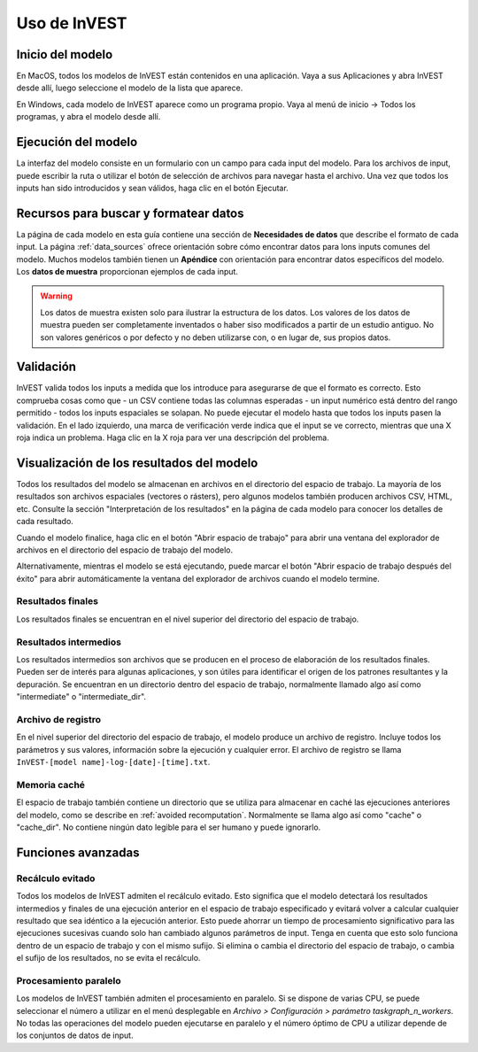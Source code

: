 ﻿.. _using_invest:

Uso de InVEST
=============

Inicio del modelo
-------------------

En MacOS, todos los modelos de InVEST están contenidos en una aplicación. Vaya a sus Aplicaciones y abra InVEST desde allí, luego seleccione el modelo de la lista que aparece.

En Windows, cada modelo de InVEST aparece como un programa propio. Vaya al menú de inicio -> Todos los programas, y abra el modelo desde allí.

Ejecución del modelo
--------------------
La interfaz del modelo consiste en un formulario con un campo para cada input del modelo. Para los archivos de input, puede escribir la ruta o utilizar el botón de selección de archivos para navegar hasta el archivo. Una vez que todos los inputs han sido  introducidos y sean válidos, haga clic en el botón Ejecutar.

Recursos para buscar y formatear datos
--------------------------------------
La página de cada modelo en esta guía contiene una sección de **Necesidades de datos** que describe el formato de cada input. La página :ref:`data_sources` ofrece orientación sobre cómo encontrar datos para lons inputs comunes del modelo. Muchos modelos también tienen un **Apéndice** con orientación para encontrar datos específicos del modelo. Los **datos de muestra** proporcionan ejemplos de cada input.

.. warning::
   Los datos de muestra existen solo para ilustrar la estructura de los datos. Los valores de los datos de muestra pueden ser completamente inventados o haber siso modificados a partir de un estudio antiguo. No son valores genéricos o por defecto y no deben utilizarse con, o en lugar de, sus propios datos.

Validación
----------
InVEST valida todos los inputs a medida que los introduce para asegurarse de que el formato es correcto. Esto comprueba cosas como que
- un CSV contiene todas las columnas esperadas
- un input numérico está dentro del rango permitido
- todos los inputs espaciales se solapan.
No puede ejecutar el modelo hasta que todos los inputs pasen la validación. En el lado izquierdo, una marca de verificación verde indica que el input se ve correcto, mientras que una X roja indica un problema. Haga clic en la X roja para ver una descripción del problema.

Visualización de los resultados del modelo
------------------------------------------
Todos los resultados del modelo se almacenan en archivos en el directorio del espacio de trabajo. La mayoría de los resultados son archivos espaciales (vectores o rásters), pero algunos modelos también producen archivos CSV, HTML, etc. Consulte la sección "Interpretación de los resultados" en la página de cada modelo para conocer los detalles de cada resultado.

Cuando el modelo finalice, haga clic en el botón "Abrir espacio de trabajo" para abrir una ventana del explorador de archivos en el directorio del espacio de trabajo del modelo.

Alternativamente, mientras el modelo se está ejecutando, puede marcar el botón "Abrir espacio de trabajo después del éxito" para abrir automáticamente la ventana del explorador de archivos cuando el modelo termine.

Resultados finales
^^^^^^^^^^^^^^^^^^
Los resultados finales se encuentran en el nivel superior del directorio del espacio de trabajo.

Resultados intermedios
^^^^^^^^^^^^^^^^^^^^^^
Los resultados intermedios son archivos que se producen en el proceso de elaboración de los resultados finales. Pueden ser de interés para algunas aplicaciones, y son útiles para identificar el origen de los patrones resultantes y la depuración. Se encuentran en un directorio dentro del espacio de trabajo, normalmente llamado algo así como "intermediate" o "intermediate_dir".

Archivo de registro
^^^^^^^^^^^^^^^^^^^
En el nivel superior del directorio del espacio de trabajo, el modelo produce un archivo de registro. Incluye todos los parámetros y sus valores, información sobre la ejecución y cualquier error. El archivo de registro se llama ``InVEST-[model name]-log-[date]-[time].txt``.

Memoria caché
^^^^^^^^^^^^^
El espacio de trabajo también contiene un directorio que se utiliza para almacenar en caché las ejecuciones anteriores del modelo, como se describe en :ref:`avoided recomputation`. Normalmente se llama algo así como "cache" o "cache_dir". No contiene ningún dato legible para el ser humano y puede ignorarlo.

Funciones avanzadas
-------------------

.. _avoided recomputation:

Recálculo evitado
^^^^^^^^^^^^^^^^^
Todos los modelos de InVEST admiten el recálculo evitado. Esto significa que el modelo detectará los resultados intermedios y finales de una ejecución anterior en el espacio de trabajo especificado y evitará volver a calcular cualquier resultado que sea idéntico a la ejecución anterior. Esto puede ahorrar un tiempo de procesamiento significativo para las ejecuciones sucesivas cuando solo han cambiado algunos parámetros de input.
Tenga en cuenta que esto solo funciona dentro de un espacio de trabajo y con el mismo sufijo. Si elimina o cambia el directorio del espacio de trabajo, o cambia el sufijo de los resultados, no se evita el recálculo.

Procesamiento paralelo
^^^^^^^^^^^^^^^^^^^^^^
Los modelos de InVEST también admiten el procesamiento en paralelo. Si se dispone de varias CPU, se puede seleccionar el número a utilizar en el menú desplegable en *Archivo > Configuración > parámetro taskgraph_n_workers*. No todas las operaciones del modelo pueden ejecutarse en paralelo y el número óptimo de CPU a utilizar depende de los conjuntos de datos de input.

